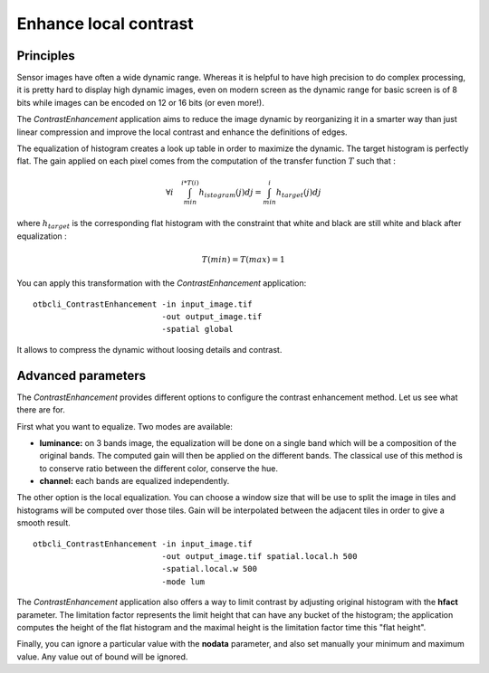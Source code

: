 Enhance local contrast
======================

Principles
~~~~~~~~~~

Sensor images have often a wide dynamic range. Whereas it is helpful to have
high precision to do complex processing, it is pretty hard to display high
dynamic images, even on modern screen as the dynamic range for basic screen is
of 8 bits while images can be encoded on 12 or 16 bits (or even more!).

.. _Figure1:
      
|image5| |image6|

The *ContrastEnhancement* application aims to reduce the image dynamic by
reorganizing it in a smarter way than just linear compression and improve the
local contrast and enhance the definitions of edges.

.. _Figure2:

|image1| |image2|

The equalization of histogram creates a look up table in order to maximize the
dynamic. The target histogram is perfectly flat.  The gain applied on each pixel
comes from the computation of the transfer function :math:`T` such that :

.. math:: \forall i \quad \int_{min}^{i*T(i)}h_{istogram}(j)dj =
          \int_{min}^{i}h_{target}(j)dj

where :math:`h_{target}` is the corresponding flat histogram with the constraint
that white and black are still white and black after equalization :

.. math:: T(min) = T(max) = 1

You can apply this transformation with the *ContrastEnhancement* application:

::

    otbcli_ContrastEnhancement -in input_image.tif
                               -out output_image.tif
                               -spatial global

It allows to compress the dynamic without loosing details and contrast.

Advanced parameters
~~~~~~~~~~~~~~~~~~~

The *ContrastEnhancement* provides different options to configure the contrast
enhancement method. Let us see what there are for.

First what you want to equalize. Two modes are available:

* **luminance:** on 3 bands image, the equalization will be done on a single
  band which will be a composition of the original bands. The computed gain will
  then be applied on the different bands. The classical use of this method is to
  conserve ratio between the different color, conserve the hue.
* **channel:** each bands are equalized independently.

The other option is the local equalization. You can choose a window size that
will be use to split the image in tiles and histograms will be computed over
those tiles. Gain will be interpolated between the adjacent tiles in order to
give a smooth result.

::

    otbcli_ContrastEnhancement -in input_image.tif
                               -out output_image.tif spatial.local.h 500
                               -spatial.local.w 500
                               -mode lum

The *ContrastEnhancement* application also offers a way to limit contrast by
adjusting original histogram with the **hfact** parameter. The limitation factor
represents the limit height that can have any bucket of the histogram; the
application computes the height of the flat histogram and the maximal height is
the limitation factor time this "flat height".

.. _Figure3:

|image4|

Finally, you can ignore a particular value with the **nodata** parameter, and
also set manually your minimum and maximum value. Any value out of bound will be
ignored.


.. |image1| image:: ../Art/contrast1.png
            :scale: 30%

.. |image2| image:: ../Art/contrast2.png
            :scale: 30%

.. |image4| image:: ../Art/contrast4.png

.. |image5| image:: ../Art/contrast_orig.jpg
            :scale: 30%
            :alt: original

.. |image6| image:: ../Art/contrast_result.jpg
            :scale: 30%
            :alt: result
